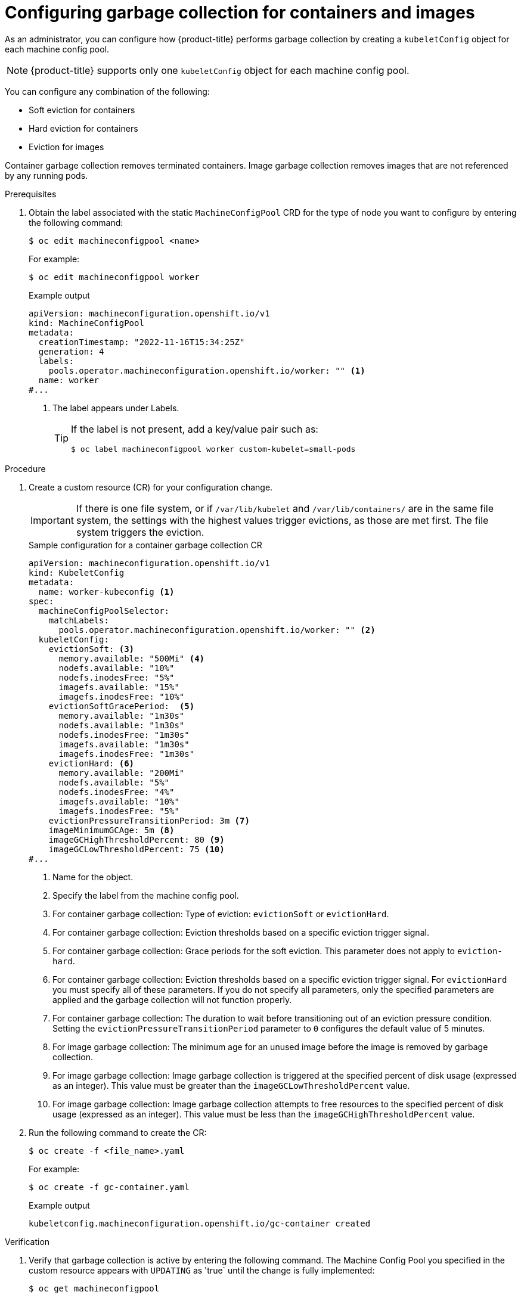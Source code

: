 
// Module included in the following assemblies:
//
// * nodes/nodes-nodes-garbage-collection.adoc
// * post_installation_configuration/node-tasks.adoc

:_mod-docs-content-type: PROCEDURE
[id="nodes-nodes-garbage-collection-configuring_{context}"]
= Configuring garbage collection for containers and images

As an administrator, you can configure how {product-title} performs garbage collection by creating a `kubeletConfig` object for each machine config pool.

[NOTE]
====
{product-title} supports only one `kubeletConfig` object for each machine config pool.
====

You can configure any combination of the following:

* Soft eviction for containers
* Hard eviction for containers
* Eviction for images

Container garbage collection removes terminated containers. Image garbage collection removes images that are not referenced by any running pods.

.Prerequisites

. Obtain the label associated with the static `MachineConfigPool` CRD for the type of node you want to configure by entering the following command:
+
[source,terminal]
----
$ oc edit machineconfigpool <name>
----
+
For example:
+
[source,terminal]
----
$ oc edit machineconfigpool worker
----
+

.Example output
[source,yaml]
----
apiVersion: machineconfiguration.openshift.io/v1
kind: MachineConfigPool
metadata:
  creationTimestamp: "2022-11-16T15:34:25Z"
  generation: 4
  labels:
    pools.operator.machineconfiguration.openshift.io/worker: "" <1>
  name: worker
#...
----
<1> The label appears under Labels.
+
[TIP]
====
If the label is not present, add a key/value pair such as:

----
$ oc label machineconfigpool worker custom-kubelet=small-pods
----
====

.Procedure

. Create a custom resource (CR) for your configuration change.
+
[IMPORTANT]
====
If there is one file system, or if `/var/lib/kubelet` and `/var/lib/containers/` are in the same file system, the settings with the highest values trigger evictions, as those are met first. The file system triggers the eviction.
====
+

.Sample configuration for a container garbage collection CR
[source,yaml]
----
apiVersion: machineconfiguration.openshift.io/v1
kind: KubeletConfig
metadata:
  name: worker-kubeconfig <1>
spec:
  machineConfigPoolSelector:
    matchLabels:
      pools.operator.machineconfiguration.openshift.io/worker: "" <2>
  kubeletConfig:
    evictionSoft: <3>
      memory.available: "500Mi" <4>
      nodefs.available: "10%"
      nodefs.inodesFree: "5%"
      imagefs.available: "15%"
      imagefs.inodesFree: "10%"
    evictionSoftGracePeriod:  <5>
      memory.available: "1m30s"
      nodefs.available: "1m30s"
      nodefs.inodesFree: "1m30s"
      imagefs.available: "1m30s"
      imagefs.inodesFree: "1m30s"
    evictionHard: <6>
      memory.available: "200Mi"
      nodefs.available: "5%"
      nodefs.inodesFree: "4%"
      imagefs.available: "10%"
      imagefs.inodesFree: "5%"
    evictionPressureTransitionPeriod: 3m <7>
    imageMinimumGCAge: 5m <8>
    imageGCHighThresholdPercent: 80 <9>
    imageGCLowThresholdPercent: 75 <10>
#...
----
<1> Name for the object.
<2> Specify the label from the machine config pool.
<3> For container garbage collection: Type of eviction: `evictionSoft` or `evictionHard`.
<4> For container garbage collection: Eviction thresholds based on a specific eviction trigger signal.
<5> For container garbage collection: Grace periods for the soft eviction. This parameter does not apply to `eviction-hard`.
<6> For container garbage collection: Eviction thresholds based on a specific eviction trigger signal.
For `evictionHard` you must specify all of these parameters.  If you do not specify all parameters, only the specified parameters are applied and the garbage collection will not function properly.
<7> For container garbage collection: The duration to wait before transitioning out of an eviction pressure condition. Setting the `evictionPressureTransitionPeriod` parameter to `0` configures the default value of 5 minutes.
<8> For image garbage collection: The minimum age for an unused image before the image is removed by garbage collection.
<9> For image garbage collection: Image garbage collection is triggered at the specified percent of disk usage (expressed as an integer). This value must be greater than the `imageGCLowThresholdPercent` value.
<10> For image garbage collection: Image garbage collection attempts to free resources to the specified percent of disk usage (expressed as an integer). This value must be less than the `imageGCHighThresholdPercent` value.

. Run the following command to create the CR:
+
[source,terminal]
----
$ oc create -f <file_name>.yaml
----
+
For example:
+
[source,terminal]
----
$ oc create -f gc-container.yaml
----
+

.Example output
[source,terminal]
----
kubeletconfig.machineconfiguration.openshift.io/gc-container created
----

.Verification

. Verify that garbage collection is active by entering the following command. The Machine Config Pool you specified in the custom resource appears with `UPDATING` as 'true` until the change is fully implemented:
+
[source,terminal]
----
$ oc get machineconfigpool
----
+

.Example output
[source,terminal]
----
NAME     CONFIG                                   UPDATED   UPDATING
master   rendered-master-546383f80705bd5aeaba93   True      False
worker   rendered-worker-b4c51bb33ccaae6fc4a6a5   False     True
----
